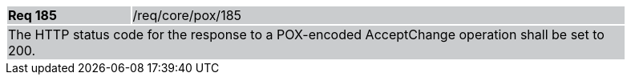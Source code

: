 [width="90%",cols="20%,80%"]
|===
|*Req 185* {set:cellbgcolor:#CACCCE}|/req/core/pox/185
2+|The HTTP status code for the response to a POX-encoded AcceptChange operation shall be set to 200.
|===
